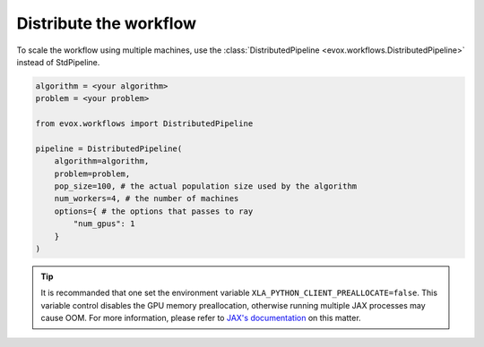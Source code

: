 =======================
Distribute the workflow
=======================

To scale the workflow using multiple machines, use the :class:`DistributedPipeline <evox.workflows.DistributedPipeline>` instead of StdPipeline.

.. code-block:: python

    algorithm = <your algorithm>
    problem = <your problem>

    from evox.workflows import DistributedPipeline

    pipeline = DistributedPipeline(
        algorithm=algorithm,
        problem=problem,
        pop_size=100, # the actual population size used by the algorithm
        num_workers=4, # the number of machines
        options={ # the options that passes to ray
            "num_gpus": 1
        }
    )

.. tip::
    It is recommanded that one set the environment variable ``XLA_PYTHON_CLIENT_PREALLOCATE=false``.
    This variable control disables the GPU memory preallocation, otherwise running multiple JAX processes may cause OOM.
    For more information, please refer to `JAX's documentation <https://jax.readthedocs.io/en/latest/gpu_memory_allocation.html>`_ on this matter.
